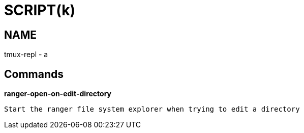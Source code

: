 
SCRIPT(k)
=========

NAME
----
tmux-repl - a

Commands
--------

*ranger-open-on-edit-directory*::
....
Start the ranger file system explorer when trying to edit a directory
....

